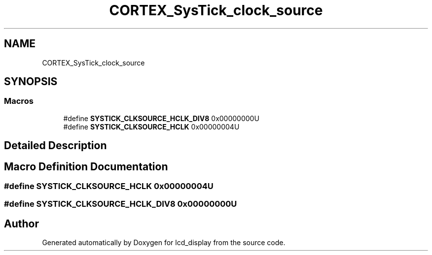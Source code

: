 .TH "CORTEX_SysTick_clock_source" 3 "Thu Oct 29 2020" "lcd_display" \" -*- nroff -*-
.ad l
.nh
.SH NAME
CORTEX_SysTick_clock_source
.SH SYNOPSIS
.br
.PP
.SS "Macros"

.in +1c
.ti -1c
.RI "#define \fBSYSTICK_CLKSOURCE_HCLK_DIV8\fP   0x00000000U"
.br
.ti -1c
.RI "#define \fBSYSTICK_CLKSOURCE_HCLK\fP   0x00000004U"
.br
.in -1c
.SH "Detailed Description"
.PP 

.SH "Macro Definition Documentation"
.PP 
.SS "#define SYSTICK_CLKSOURCE_HCLK   0x00000004U"

.SS "#define SYSTICK_CLKSOURCE_HCLK_DIV8   0x00000000U"

.SH "Author"
.PP 
Generated automatically by Doxygen for lcd_display from the source code\&.
